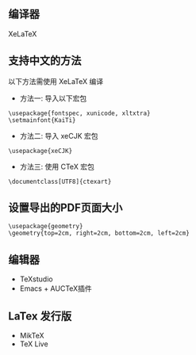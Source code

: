 
** 编译器
XeLaTeX

** 支持中文的方法
以下方法需使用 XeLaTeX 编译
- 方法一: 导入以下宏包
#+BEGIN_EXAMPLE
  \usepackage{fontspec, xunicode, xltxtra}
  \setmainfont{KaiTi}
#+END_EXAMPLE

- 方法二: 导入 xeCJK 宏包
#+BEGIN_EXAMPLE
  \usepackage{xeCJK}
#+END_EXAMPLE

- 方法三: 使用 CTeX 宏包
#+BEGIN_EXAMPLE
  \documentclass[UTF8]{ctexart}
#+END_EXAMPLE

** 设置导出的PDF页面大小
#+BEGIN_EXAMPLE
  \usepackage{geometry}
  \geometry{top=2cm, right=2cm, bottom=2cm, left=2cm}
#+END_EXAMPLE

** 编辑器
- TeXstudio
- Emacs + AUCTeX插件

** LaTex 发行版
- MikTeX
- TeX Live
